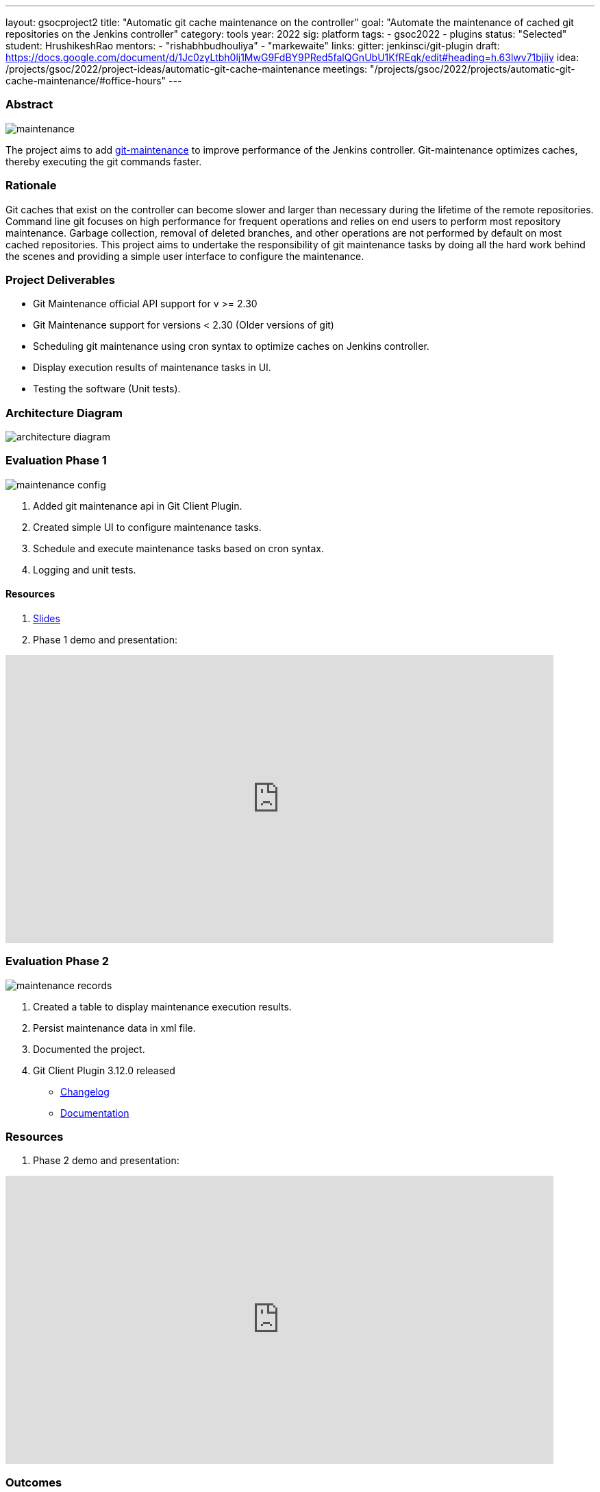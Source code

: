 ---
layout: gsocproject2
title: "Automatic git cache maintenance on the controller"
goal: "Automate the maintenance of cached git repositories on the Jenkins controller"
category: tools
year: 2022
sig: platform
tags:
- gsoc2022
- plugins
status: "Selected"
student: HrushikeshRao
mentors:
- "rishabhbudhouliya"
- "markewaite"
links:
  gitter: jenkinsci/git-plugin
  draft: https://docs.google.com/document/d/1Jc0zyLtbh0lj1MwG9FdBY9PRed5falQGnUbU1KfREqk/edit#heading=h.63lwv71bjiiy 
  idea: /projects/gsoc/2022/project-ideas/automatic-git-cache-maintenance
  meetings: "/projects/gsoc/2022/projects/automatic-git-cache-maintenance/#office-hours"
---

=== Abstract
image:/images/post-images/gsoc-git-cache-maintenance/maintenance.png[title='Git Maintenance']

The project aims to add https://git-scm.com/docs/git-maintenance[git-maintenance] to improve performance of the Jenkins controller. Git-maintenance optimizes caches, thereby executing the git commands faster.

=== Rationale

Git caches that exist on the controller can become slower and larger than necessary during the lifetime of the remote repositories. Command line git focuses on high performance for frequent operations and relies on end users to perform most repository maintenance. Garbage collection, removal of deleted branches, and other operations are not performed by default on most cached repositories. This project aims to undertake the responsibility of git maintenance tasks by doing all the hard work behind the scenes and providing a simple user interface to configure the maintenance.

=== Project Deliverables
* Git Maintenance official API support for v >= 2.30
* Git Maintenance support for versions < 2.30 (Older versions of git)
* Scheduling git maintenance using cron syntax to optimize caches on Jenkins controller.
* Display execution results of maintenance tasks in UI.
* Testing the software (Unit tests).

=== Architecture Diagram
image:/images/post-images/gsoc-git-cache-maintenance/architecture-diagram.png[title='Architecture Diagram']

=== Evaluation Phase 1
image:/images/post-images/gsoc-git-cache-maintenance/maintenance-config.png[title="Config UI"]

1. Added git maintenance api in Git Client Plugin.
2. Created simple UI to configure maintenance tasks.
3. Schedule and execute maintenance tasks based on cron syntax.
4. Logging and unit tests.

==== Resources
1. link:https://docs.google.com/presentation/d/1t2vuNn1NFpDusnw0m4vdFw6WBQMeU6kccv_K1v2L6R0/edit#slide=id.g13dcaed2105_0_17[Slides]
2. Phase 1 demo and presentation:

video::loLSNdCv6K4[youtube,start=1791,width=800,height=420]

=== Evaluation Phase 2
image:/images/post-images/gsoc-git-cache-maintenance/maintenance-records.png[title="Maintenance Records"]

1. Created a table to display maintenance execution results.
2. Persist maintenance data in xml file.
3. Documented the project.
4. Git Client Plugin 3.12.0 released
* link:https://github.com/jenkinsci/git-client-plugin/releases/tag/git-client-3.12.0[Changelog]
* link:https://github.com/jenkinsci/git-client-plugin/blob/git-client-3.4.0/README.adoc[Documentation]

=== Resources
1. Phase 2 demo and presentation:

video::fM2SMbppRxw[youtube,start=1791,width=800,height=420]

=== Outcomes

I cloned the linux kernel and scheduled git maintenance tasks. Below is the analysis of the git maintenance tasks. The repo was 813 commits behind the latest commit while performing the maintenance tasks.
As I cloned it, the cache was almost optimized.

|===
| Maintenance Task | Gain
| Prefetch
| x 35

| Commit Graph
| x 410

| Loose Objects
| x 10

| Garbage Collection
| Cache already optimized.

| Incremental Repack
| N/A

|===

=== Project links
1. Pull Requests-
* link:https://github.com/jenkinsci/git-plugin/pull/1277[Git Plugin #1277]
* link:https://github.com/jenkinsci/git-client-plugin/pull/862[Git Client Plugin #862]
* link:https://github.com/jenkinsci/git-client-plugin/pull/824[Git Client Plugin #824]
2. link:https://docs.google.com/document/d/1vpeIX75i5ylM068JsMdhB8npuS7EEkIANdCmpLN_Yzo/edit?usp=sharing[Brainstorming]
3. link:https://community.jenkins.io/t/git-cache-maintenance-gsoc-2022/2563[Weekly Office hour]
